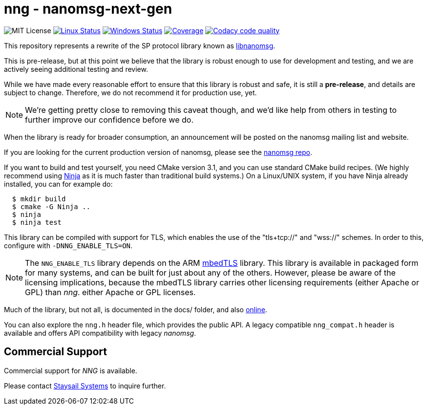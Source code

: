 = nng - nanomsg-next-gen

image:https://img.shields.io/badge/license-MIT-blue.svg[MIT License]
image:https://img.shields.io/circleci/project/github/nanomsg/nng.svg?label=[Linux Status,link="https://circleci.com/gh/nanomsg/nng"]
image:https://img.shields.io/appveyor/ci/nanomsg/nng/master.svg?label=windows[Windows Status,link="https://ci.appveyor.com/project/nanomsg/nng"]
image:https://codecov.io/gh/nanomsg/nng/branch/master/graph/badge.svg?label=coverage[Coverage,link="https://codecov.io/gh/nanomsg/nng"]
image:https://api.codacy.com/project/badge/Grade/f241cba192974787b66f7e4368777ebf["Codacy code quality", link="https://www.codacy.com/app/gdamore/nng?utm_source=github.com&utm_medium=referral&utm_content=nanomsg/nng&utm_campaign=Badge_Grade"]

This repository represents a rewrite of the SP protocol
library known as https://github.com/nanomsg/nanomsg[libnanomsg].

This is pre-release, but at this point we believe that the library is
robust enough to use for development and testing, and we are actively
seeing additional testing and review.

While we have made every reasonable effort to ensure that this library
is robust and safe, it is still a *pre-release*, and details are subject
to change.  Therefore, we do not recommend it for production use, yet.

NOTE: We're getting pretty close to removing this caveat though,
and we'd like help from others in testing to further improve our confidence
before we do.

When the library is ready for broader consumption, an
announcement will be posted on the nanomsg mailing list and website.

If you are looking for the current production version of nanomsg, please
see the https://github.com/nanomsg/nanomsg[nanomsg repo].

If you want to build and test yourself, you need CMake version 3.1, and
you can use standard CMake build recipes.  (We highly recommend using
https://ninja-build.org[Ninja] as it is much faster than traditional
build systems.) On a Linux/UNIX system, if you have Ninja already
installed, you can for example do:

[source,sh]
----
  $ mkdir build
  $ cmake -G Ninja ..
  $ ninja
  $ ninja test
----

This library can be compiled with support for TLS, which enables
the use of the "tls+tcp://" and "wss://" schemes.  In order to this,
configure with `-DNNG_ENABLE_TLS=ON`.

NOTE: The `NNG_ENABLE_TLS` library depends on the ARM
https://tls.mbed.org[mbedTLS] library.  This library is available
in packaged form for many systems, and can be built for just about
any of the others.  However, please be aware of the licensing
implications, because the mbedTLS library carries other licensing
requirements (either Apache or GPL) than _nng_.
either Apache or GPL licenses.

Much of the library, but not all, is documented in the docs/ folder,
and also https://nanomsg.github.io/nng[online].

You can also explore the `nng.h` header file, which provides the public
API. A legacy compatible `nng_compat.h` header is available and
offers API compatibility with legacy _nanomsg_.

== Commercial Support

Commercial support for _NNG_ is available.

Please contact mailto:info@staysail.tech[Staysail Systems, Inc.] to
inquire further.

